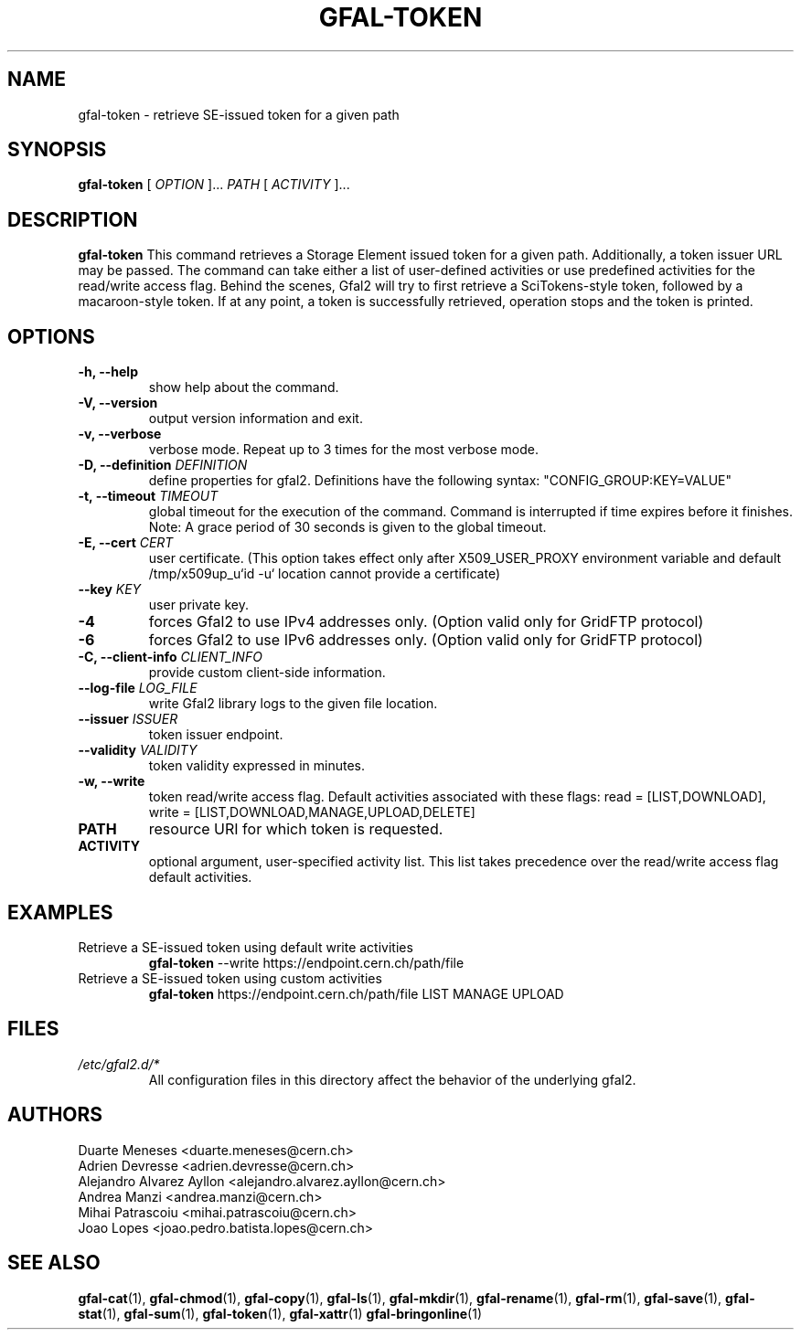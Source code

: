 .\" Manpage for gfal-token
.\"
.TH GFAL-TOKEN 1 "March 2022" "v1.7.1"
.SH NAME
gfal-token \- retrieve SE-issued token for a given path
.SH SYNOPSIS
.B gfal-token
[
.I "OPTION"
]...
.I PATH
[
.I ACTIVITY
]...

.SH DESCRIPTION
.B gfal-token
This command retrieves a Storage Element issued token for a given path. Additionally, a token issuer URL may be passed.
The command can take either a list of user-defined activities or use predefined activities for the read/write access flag.
Behind the scenes, Gfal2 will try to first retrieve a SciTokens-style token, followed by a macaroon-style token.
If at any point, a token is successfully retrieved, operation stops and the token is printed.

.SH OPTIONS
.TP
.B "-h, --help"
show help about the command.
.TP
.B "-V, --version"
output version information and exit.
.TP
.B "-v, --verbose"
verbose mode. Repeat up to 3 times for the most verbose mode.
.TP
.BI "-D, --definition " DEFINITION
define properties for gfal2. Definitions have the following syntax: "CONFIG_GROUP:KEY=VALUE"
.TP
.BI "-t, --timeout " TIMEOUT
global timeout for the execution of the command. Command is interrupted if time expires before it finishes. Note: A grace period of 30 seconds is given to the global timeout.
.TP
.BI "-E, --cert " CERT
user certificate. (This option takes effect only after X509_USER_PROXY environment variable and default /tmp/x509up_u`id -u` location cannot provide a certificate)
.TP
.BI "--key " KEY
user private key.
.TP
.B "-4"
forces Gfal2 to use IPv4 addresses only. (Option valid only for GridFTP protocol)
.TP
.B "-6"
forces Gfal2 to use IPv6 addresses only. (Option valid only for GridFTP protocol)
.TP
.BI "-C, --client-info " CLIENT_INFO
provide custom client-side information.
.TP
.BI "--log-file " LOG_FILE
write Gfal2 library logs to the given file location.
.TP
.BI "--issuer " ISSUER
token issuer endpoint.
.TP
.BI "--validity " VALIDITY
token validity expressed in minutes.
.TP
.B "-w, --write"
token read/write access flag. Default activities associated with these flags: read = [LIST,DOWNLOAD], write = [LIST,DOWNLOAD,MANAGE,UPLOAD,DELETE]
.TP
.B PATH
resource URI for which token is requested.
.TP
.B ACTIVITY
optional argument, user-specified activity list. This list takes precedence over the read/write access flag default activities.

.SH EXAMPLES
.TP
Retrieve a SE-issued token using default write activities
.B gfal-token
--write https://endpoint.cern.ch/path/file
.PP
.TP
Retrieve a SE-issued token using custom activities
.B gfal-token
https://endpoint.cern.ch/path/file LIST MANAGE UPLOAD

.SH FILES
.I /etc/gfal2.d/*
.RS
All configuration files in this directory affect the behavior of the underlying gfal2.

.SH AUTHORS
Duarte Meneses <duarte.meneses@cern.ch>
.br
Adrien Devresse <adrien.devresse@cern.ch>
.br
Alejandro Alvarez Ayllon <alejandro.alvarez.ayllon@cern.ch>
.br
Andrea Manzi <andrea.manzi@cern.ch>
.br
Mihai Patrascoiu <mihai.patrascoiu@cern.ch>
.br
Joao Lopes <joao.pedro.batista.lopes@cern.ch>

.SH "SEE ALSO"
.BR gfal-cat (1),
.BR gfal-chmod (1),
.BR gfal-copy (1),
.BR gfal-ls (1),
.BR gfal-mkdir (1),
.BR gfal-rename (1),
.BR gfal-rm (1),
.BR gfal-save (1),
.BR gfal-stat (1),
.BR gfal-sum (1),
.BR gfal-token (1),
.BR gfal-xattr (1)
.BR gfal-bringonline (1)
